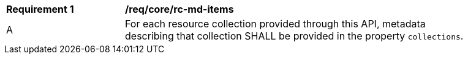 [[req_core_rc-md-items]]
[width="90%",cols="2,6a"]
|===
^|*Requirement {counter:req-id}* |*/req/core/rc-md-items* 
^|A |For each resource collection provided through this API, metadata describing that collection SHALL be provided in the property `collections`.
|===
